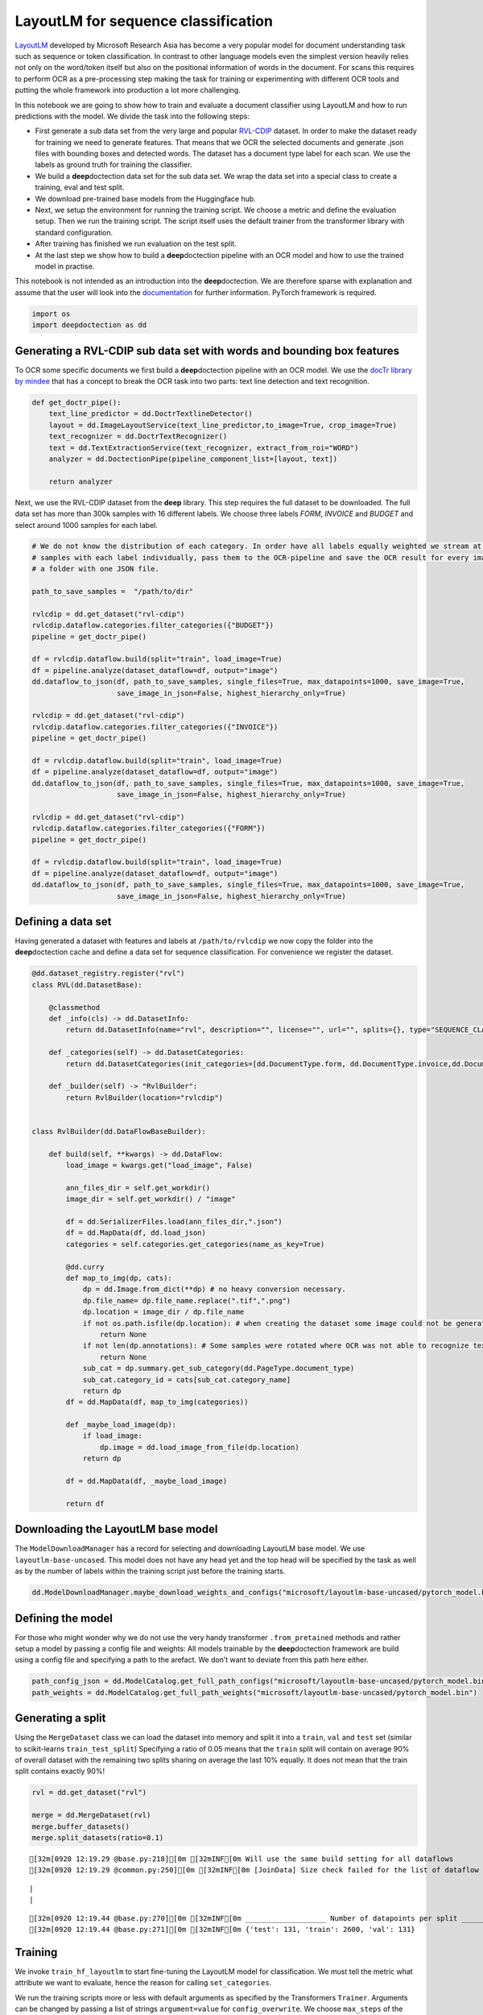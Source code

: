 LayoutLM for sequence classification
====================================

`LayoutLM <https://arxiv.org/abs/1912.13318>`__ developed by Microsoft
Research Asia has become a very popular model for document understanding
task such as sequence or token classification. In contrast to other
language models even the simplest version heavily relies not only on the
word/token itself but also on the positional information of words in the
document. For scans this requires to perform OCR as a pre-processing
step making the task for training or experimenting with different OCR
tools and putting the whole framework into production a lot more
challenging.

In this notebook we are going to show how to train and evaluate a
document classifier using LayoutLM and how to run predictions with the
model. We divide the task into the following steps:

-  First generate a sub data set from the very large and popular
   `RVL-CDIP <https://huggingface.co/datasets/rvl_cdip>`__ dataset. In
   order to make the dataset ready for training we need to generate
   features. That means that we OCR the selected documents and generate
   .json files with bounding boxes and detected words. The dataset has a
   document type label for each scan. We use the labels as ground truth
   for training the classifier.

-  We build a **deep**\ doctection data set for the sub data set. We
   wrap the data set into a special class to create a training, eval and
   test split.

-  We download pre-trained base models from the Huggingface hub.

-  Next, we setup the environment for running the training script. We
   choose a metric and define the evaluation setup. Then we run the
   training script. The script itself uses the default trainer from the
   transformer library with standard configuration.

-  After training has finished we run evaluation on the test split.

-  At the last step we show how to build a **deep**\ doctection pipeline
   with an OCR model and how to use the trained model in practise.

This notebook is not intended as an introduction into the
**deep**\ doctection. We are therefore sparse with explanation and
assume that the user will look into the
`documentation <https://deepdoctection.readthedocs.io/en/latest/>`__ for
further information. PyTorch framework is required.

.. code:: ipython3

    import os
    import deepdoctection as dd

Generating a RVL-CDIP sub data set with words and bounding box features
-----------------------------------------------------------------------

To OCR some specific documents we first build a **deep**\ doctection
pipeline with an OCR model. We use the `docTr library by
mindee <https://github.com/mindee/doctr>`__ that has a concept to break
the OCR task into two parts: text line detection and text recognition.

.. code:: ipython3

    def get_doctr_pipe():
        text_line_predictor = dd.DoctrTextlineDetector()
        layout = dd.ImageLayoutService(text_line_predictor,to_image=True, crop_image=True)
        text_recognizer = dd.DoctrTextRecognizer()
        text = dd.TextExtractionService(text_recognizer, extract_from_roi="WORD")
        analyzer = dd.DoctectionPipe(pipeline_component_list=[layout, text])
    
        return analyzer

Next, we use the RVL-CDIP dataset from the **deep** library. This step
requires the full dataset to be downloaded. The full data set has more
than 300k samples with 16 different labels. We choose three labels
*FORM*, *INVOICE* and *BUDGET* and select around 1000 samples for each
label.

.. code:: ipython3

    # We do not know the distribution of each category. In order have all labels equally weighted we stream at most 1K
    # samples with each label individually, pass them to the OCR-pipeline and save the OCR result for every image in 
    # a folder with one JSON file.  
    
    path_to_save_samples =  "/path/to/dir"
    
    rvlcdip = dd.get_dataset("rvl-cdip")
    rvlcdip.dataflow.categories.filter_categories({"BUDGET"})
    pipeline = get_doctr_pipe()
    
    df = rvlcdip.dataflow.build(split="train", load_image=True)
    df = pipeline.analyze(dataset_dataflow=df, output="image")
    dd.dataflow_to_json(df, path_to_save_samples, single_files=True, max_datapoints=1000, save_image=True,
                        save_image_in_json=False, highest_hierarchy_only=True)
    
    rvlcdip = dd.get_dataset("rvl-cdip")
    rvlcdip.dataflow.categories.filter_categories({"INVOICE"})
    pipeline = get_doctr_pipe()
    
    df = rvlcdip.dataflow.build(split="train", load_image=True)
    df = pipeline.analyze(dataset_dataflow=df, output="image")
    dd.dataflow_to_json(df, path_to_save_samples, single_files=True, max_datapoints=1000, save_image=True,
                        save_image_in_json=False, highest_hierarchy_only=True)
    
    rvlcdip = dd.get_dataset("rvl-cdip")
    rvlcdip.dataflow.categories.filter_categories({"FORM"})
    pipeline = get_doctr_pipe()
    
    df = rvlcdip.dataflow.build(split="train", load_image=True)
    df = pipeline.analyze(dataset_dataflow=df, output="image")
    dd.dataflow_to_json(df, path_to_save_samples, single_files=True, max_datapoints=1000, save_image=True,
                        save_image_in_json=False, highest_hierarchy_only=True)

Defining a data set
-------------------

Having generated a dataset with features and labels at
``/path/to/rvlcdip`` we now copy the folder into the
**deep**\ doctection cache and define a data set for sequence
classification. For convenience we register the dataset.

.. code:: ipython3

    @dd.dataset_registry.register("rvl")
    class RVL(dd.DatasetBase):
    
        @classmethod
        def _info(cls) -> dd.DatasetInfo:
            return dd.DatasetInfo(name="rvl", description="", license="", url="", splits={}, type="SEQUENCE_CLASSIFICATION")
    
        def _categories(self) -> dd.DatasetCategories:
            return dd.DatasetCategories(init_categories=[dd.DocumentType.form, dd.DocumentType.invoice,dd.DocumentType.budget])
    
        def _builder(self) -> "RvlBuilder":
            return RvlBuilder(location="rvlcdip")
    
    
    class RvlBuilder(dd.DataFlowBaseBuilder):
    
        def build(self, **kwargs) -> dd.DataFlow:
            load_image = kwargs.get("load_image", False)
    
            ann_files_dir = self.get_workdir()
            image_dir = self.get_workdir() / "image"
    
            df = dd.SerializerFiles.load(ann_files_dir,".json")
            df = dd.MapData(df, dd.load_json)
            categories = self.categories.get_categories(name_as_key=True)
    
            @dd.curry
            def map_to_img(dp, cats):
                dp = dd.Image.from_dict(**dp) # no heavy conversion necessary.
                dp.file_name= dp.file_name.replace(".tif",".png")
                dp.location = image_dir / dp.file_name
                if not os.path.isfile(dp.location): # when creating the dataset some image could not be generated and we have to skip these
                    return None
                if not len(dp.annotations): # Some samples were rotated where OCR was not able to recognize text. No text -> no features
                    return None
                sub_cat = dp.summary.get_sub_category(dd.PageType.document_type)
                sub_cat.category_id = cats[sub_cat.category_name]
                return dp
            df = dd.MapData(df, map_to_img(categories))
    
            def _maybe_load_image(dp):
                if load_image:
                    dp.image = dd.load_image_from_file(dp.location)
                return dp
    
            df = dd.MapData(df, _maybe_load_image)
    
            return df

Downloading the LayoutLM base model
-----------------------------------

The ``ModelDownloadManager`` has a record for selecting and downloading
LayoutLM base model. We use ``layoutlm-base-uncased``. This model does
not have any head yet and the top head will be specified by the task as
well as by the number of labels within the training script just before
the training starts.

.. code:: ipython3

    dd.ModelDownloadManager.maybe_download_weights_and_configs("microsoft/layoutlm-base-uncased/pytorch_model.bin") 

Defining the model
------------------

For those who might wonder why we do not use the very handy transformer
``.from_pretained`` methods and rather setup a model by passing a config
file and weights: All models trainable by the **deep**\ doctection
framework are build using a config file and specifying a path to the
arefact. We don’t want to deviate from this path here either.

.. code:: ipython3

    path_config_json = dd.ModelCatalog.get_full_path_configs("microsoft/layoutlm-base-uncased/pytorch_model.bin")
    path_weights = dd.ModelCatalog.get_full_path_weights("microsoft/layoutlm-base-uncased/pytorch_model.bin")

Generating a split
------------------

Using the ``MergeDataset`` class we can load the dataset into memory and
split it into a ``train``, ``val`` and ``test`` set (similar to
scikit-learns ``train_test_split``) Specifying a ratio of 0.05 means
that the ``train`` split will contain on average 90% of overall dataset
with the remaining two splits sharing on average the last 10% equally.
It does not mean that the train split contains exactly 90%!

.. code:: ipython3

    rvl = dd.get_dataset("rvl")
    
    merge = dd.MergeDataset(rvl)
    merge.buffer_datasets()
    merge.split_datasets(ratio=0.1)


.. parsed-literal::

    [32m[0920 12:19.29 @base.py:218][0m [32mINF[0m Will use the same build setting for all dataflows
    [32m[0920 12:19.29 @common.py:250][0m [32mINF[0m [JoinData] Size check failed for the list of dataflow to be joined!


.. parsed-literal::

    |                                                                                                                                                                                             |2983/?[00:00<00:00,52685.34it/s]
    |                                                                                                                                                                                               |2862/?[00:14<00:00,191.94it/s]

.. parsed-literal::

    [32m[0920 12:19.44 @base.py:270][0m [32mINF[0m ___________________ Number of datapoints per split ___________________
    [32m[0920 12:19.44 @base.py:271][0m [32mINF[0m {'test': 131, 'train': 2600, 'val': 131}


.. parsed-literal::

    


Training
--------

We invoke ``train_hf_layoutlm`` to start fine-tuning the LayoutLM model
for classification. We must tell the metric what attribute we want to
evaluate, hence the reason for calling ``set_categories``.

We run the training scripts more or less with default arguments as
specified by the Transformers ``Trainer``. Arguments can be changed by
passing a list of strings ``argument=value`` for ``config_overwrite``.
We choose ``max_steps`` of the training to be equal the size of the
training split and ``per_device_train_batch_size`` to be 8. When running
with one machine this corresponds to run training for 8 epochs. We
evaluate on small intervals. Adapt your parameters if you train with
more machines or if you need to reduce batch_size because of memory
constraints.

.. code:: ipython3

    dataset_train = merge
    dataset_val = merge
    
    metric = dd.get_metric("accuracy")
    metric.set_categories(summary_sub_category_names="DOC_CLASS")
    
    dd.train_hf_layoutlm(path_config_json,
                         dataset_train,
                         path_weights,
                         log_dir="/path/to/traindir",
                         dataset_val= dataset_val,
                         metric=metric,
                         pipeline_component_name="LMSequenceClassifierService")

Tensorboard
-----------

Logging does not look very neat on the jupyter notebook display. You can
start tensorboard from a terminal

.. code:: sh

   tensorboard --logdir /path/to/traindir

to get an overview of current learning rate, epoch, train loss and
accuracy for the validation set.

Running evaluation on the test set
----------------------------------

Configuration files and checkpoints are being saved in sub folders of
``traindir``. We use them to run a final evaluation on the test split.

The training script already selects a tokenizer that is needed to
convert raw features, i.e. words into tokens. It also chooses the
mapping framework that converts datapoints of the internal
**deep**\ doctection image format into layoutlm features. The Evaluator
however, has been designed to run evaluation on various tasks. Hence it
needs a pipeline component. The pipeline component for language model
sequence classification must be instatiated by choosing the layoutlm
model, but also the right converter to generate layoutlm features from
the intrinsic **deep**\ doctection data model as well as the right
tokenizer.

We only use Huggingface’s fast tokenizer as it contains helpful
additional outputs to generate LayoutLM inputs. Choosing the
conventional tokenizer will not work.

.. code:: ipython3

    from transformers import LayoutLMTokenizerFast

.. code:: ipython3

    path_config_json = "/path/to/traindir/checkpoint-2500/config.json"
    path_weights = "/path/to/traindir/checkpoint-2500/pytorch_model.bin"
    
    layoutlm_classifier = dd.HFLayoutLmSequenceClassifier("layoutlmv1", path_config_json,
                                                          path_weights,
                                                          merge.dataflow.categories.get_categories(as_dict=True))
    
    tokenizer_fast = LayoutLMTokenizerFast.from_pretrained("microsoft/layoutlm-base-uncased")
    
    pipe_component = dd.LMSequenceClassifierService(tokenizer_fast,layoutlm_classifier,dd.image_to_layoutlm_features)
    
    evaluator = dd.Evaluator(merge,pipe_component,metric)

.. code:: ipython3

    evaluator.run(split="test")

We get an accuracy score of 0.89 on the test set.

.. code:: sh

   [{'key': 'DOC_CLASS', 'val': 0.8851351351351351, 'num_samples': 148}]

Building a pipeline for production
----------------------------------

In the final step we setup a complete pipeline for running the LayoutLM
model. We use the same OCR framework for the first part of the pipeline
followed by the LMSequenceClassifierService.

.. code:: ipython3

    def get_layoutlm_pipeline():
        text_line_predictor = dd.DoctrTextlineDetector()
        layout_component = dd.ImageLayoutService(text_line_predictor,to_image=True, crop_image=True)
        text_recognizer = dd.DoctrTextRecognizer()
        text_component = dd.TextExtractionService(text_recognizer, extract_from_roi="WORD")
        
        
        layoutlm_classifier = dd.HFLayoutLmSequenceClassifier("layoutlmv1", path_config_json,
                                                              path_weights,
                                                              {'1': 'FORM', '2': 'INVOICE', '3': 'BUDGET'})
        
        tokenizer_fast = LayoutLMTokenizerFast.from_pretrained("microsoft/layoutlm-base-uncased")
        layoutlm_component = dd.LMSequenceClassifierService(tokenizer_fast,
                                                            layoutlm_classifier,
                                                            dd.image_to_layoutlm_features)
        
        return dd.DoctectionPipe(pipeline_component_list=[layout_component, text_component, layoutlm_component])

Running the pipeline
--------------------

We use a subfolder of plain images of the ``rvl`` dataset just
demonstrate how it works.

.. code:: ipython3

    path = "/home/janis/.cache/deepdoctection/datasets/rvlcdip/image"
    
    doc_classifier = get_layoutlm_pipeline()
    
    df = doc_classifier.analyze(path=path)
    df.reset_state()
    df_iter = iter(df)

.. code:: ipython3

    from matplotlib import pyplot as plt

.. code:: ipython3

    dp = next(df_iter)
    
    plt.figure(figsize = (25,17))
    plt.axis('off')
    plt.imshow(dp.viz())


.. parsed-literal::

    [32m[0920 12:21.03 @doctectionpipe.py:102][0m [32mINF[0m processing 0000002151.png
    [32m[0920 12:21.04 @context.py:131][0m [32mINF[0m ImageLayoutService finished, 1.0555 sec.
    [32m[0920 12:21.05 @context.py:131][0m [32mINF[0m TextExtractionService finished, 0.837 sec.
    [32m[0920 12:21.05 @context.py:131][0m [32mINF[0m LMSequenceClassifierService finished, 0.0202 sec.


.. image:: ./pics/output_26_2.png


.. code:: ipython3

    dp.document_type.value




.. parsed-literal::

    'BUDGET'



.. code:: ipython3

    dp=next(df_iter)


.. parsed-literal::

    [32m[0920 11:42.34 @doctectionpipe.py:102][0m [32mINF[0m processing 0000011684.png
    [32m[0920 11:42.35 @context.py:131][0m [32mINF[0m ImageLayoutService finished, 0.9209 sec.
    [32m[0920 11:42.35 @context.py:131][0m [32mINF[0m TextExtractionService finished, 0.1095 sec.
    [32m[0920 11:42.35 @context.py:131][0m [32mINF[0m LMSequenceClassifierService finished, 0.0347 sec.


.. code:: ipython3

    plt.figure(figsize = (25,17))
    plt.axis('off')
    plt.imshow(dp.viz())


.. image:: ./pics/output_29_1.png


.. code:: ipython3

    dp.document_type.value




.. parsed-literal::

    'BUDGET'


